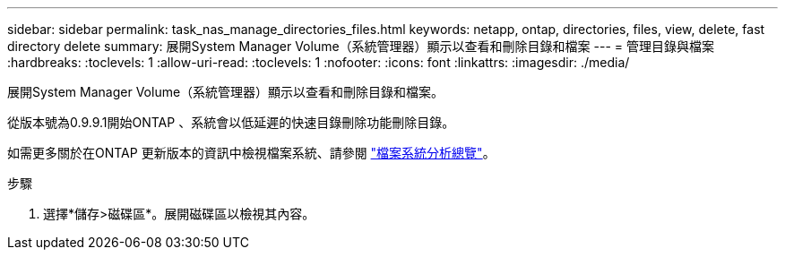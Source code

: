 ---
sidebar: sidebar 
permalink: task_nas_manage_directories_files.html 
keywords: netapp, ontap, directories, files, view, delete, fast directory delete 
summary: 展開System Manager Volume（系統管理器）顯示以查看和刪除目錄和檔案 
---
= 管理目錄與檔案
:hardbreaks:
:toclevels: 1
:allow-uri-read: 
:toclevels: 1
:nofooter: 
:icons: font
:linkattrs: 
:imagesdir: ./media/


[role="lead"]
展開System Manager Volume（系統管理器）顯示以查看和刪除目錄和檔案。

從版本號為0.9.9.1開始ONTAP 、系統會以低延遲的快速目錄刪除功能刪除目錄。

如需更多關於在ONTAP 更新版本的資訊中檢視檔案系統、請參閱 link:concept_nas_file_system_analytics_overview.html["檔案系統分析總覽"]。

.步驟
. 選擇*儲存>磁碟區*。展開磁碟區以檢視其內容。

